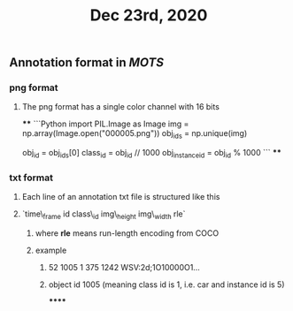 #+TITLE: Dec 23rd, 2020

** Annotation format in [[MOTS]]
*** png format
**** The png format has a single color channel with 16 bits
****
```Python
import PIL.Image as Image
img = np.array(Image.open("000005.png"))
obj_ids = np.unique(img)
# to correctly interpret the id of a single object
obj_id = obj_ids[0]
class_id = obj_id // 1000
obj_instance_id = obj_id % 1000
```
****
*** txt format
**** Each line of an annotation txt file is structured like this
**** `time\_frame  id  class\_id  img\_height  img\_width  rle`
***** where *rle* means run-length encoding from COCO
***** example
****** 52 1005 1 375 1242 WSV:2d;1O10000O1...
****** object id 1005 (meaning class id is 1, i.e. car and instance id is 5)
******
